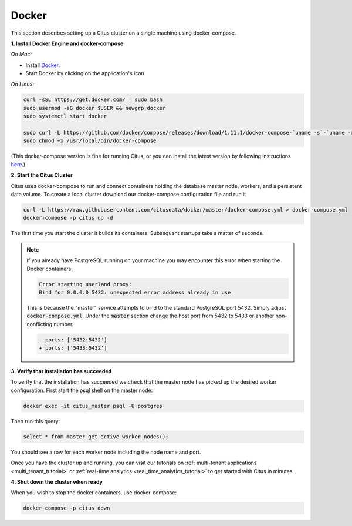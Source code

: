 .. _single_machine_docker:

Docker
======

This section describes setting up a Citus cluster on a single machine using docker-compose.

**1. Install Docker Engine and docker-compose**

*On Mac:*

* Install `Docker <https://www.docker.com/community-edition#/download>`_.
* Start Docker by clicking on the application's icon.

*On Linux:*

.. code-block:: bash

  curl -sSL https://get.docker.com/ | sudo bash
  sudo usermod -aG docker $USER && newgrp docker
  sudo systemctl start docker

  sudo curl -L https://github.com/docker/compose/releases/download/1.11.1/docker-compose-`uname -s`-`uname -m` -o /usr/local/bin/docker-compose
  sudo chmod +x /usr/local/bin/docker-compose

(This docker-compose version is fine for running Citus, or you can install the latest version by following instructions `here <https://github.com/docker/compose/releases/latest>`_.)

**2. Start the Citus Cluster**

Citus uses docker-compose to run and connect containers holding the database master node, workers, and a persistent data volume. To create a local cluster download our docker-compose configuration file and run it

.. code-block:: bash

  curl -L https://raw.githubusercontent.com/citusdata/docker/master/docker-compose.yml > docker-compose.yml
  docker-compose -p citus up -d

The first time you start the cluster it builds its containers. Subsequent startups take a matter of seconds.

.. note::

  If you already have PostgreSQL running on your machine you may encounter this error when starting the Docker containers:

  .. code::

    Error starting userland proxy:
    Bind for 0.0.0.0:5432: unexpected error address already in use

  This is because the "master" service attempts to bind to the standard PostgreSQL port 5432. Simply adjust :code:`docker-compose.yml`. Under the :code:`master` section change the host port from 5432 to 5433 or another non-conflicting number.

  .. code-block:: diff

    - ports: ['5432:5432']
    + ports: ['5433:5432']

**3. Verify that installation has succeeded**

To verify that the installation has succeeded we check that the master node has picked up the desired worker configuration. First start the psql shell on the master node:

.. code-block:: bash

  docker exec -it citus_master psql -U postgres

Then run this query:

.. code-block:: bash

  select * from master_get_active_worker_nodes();

You should see a row for each worker node including the node name and port.

Once you have the cluster up and running, you can visit our tutorials on :ref:`multi-tenant applications <multi_tenant_tutorial>` or :ref:`real-time analytics <real_time_analytics_tutorial>` to get started with Citus in minutes.

**4. Shut down the cluster when ready**

When you wish to stop the docker containers, use docker-compose:

.. code-block:: bash

  docker-compose -p citus down
